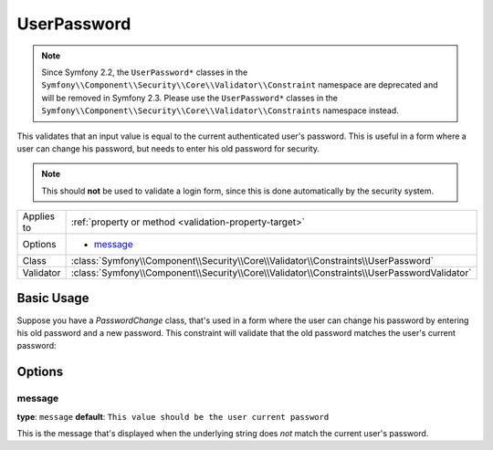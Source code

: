 UserPassword
============

.. versionadded:: 2.1
   This constraint is new in version 2.1.

.. note::

    Since Symfony 2.2, the ``UserPassword*`` classes in the
    ``Symfony\\Component\\Security\\Core\\Validator\\Constraint`` namespace are
    deprecated and will be removed in Symfony 2.3. Please use the
    ``UserPassword*`` classes in the
    ``Symfony\\Component\\Security\\Core\\Validator\\Constraints`` namespace instead.

This validates that an input value is equal to the current authenticated
user's password. This is useful in a form where a user can change his password,
but needs to enter his old password for security.

.. note::

    This should **not** be used to validate a login form, since this is done
    automatically by the security system.

+----------------+--------------------------------------------------------------------------------------------+
| Applies to     | :ref:`property or method <validation-property-target>`                                     |
+----------------+--------------------------------------------------------------------------------------------+
| Options        | - `message`_                                                                               |
+----------------+--------------------------------------------------------------------------------------------+
| Class          | :class:`Symfony\\Component\\Security\\Core\\Validator\\Constraints\\UserPassword`          |
+----------------+--------------------------------------------------------------------------------------------+
| Validator      | :class:`Symfony\\Component\\Security\\Core\\Validator\\Constraints\\UserPasswordValidator` |
+----------------+--------------------------------------------------------------------------------------------+

Basic Usage
-----------

Suppose you have a `PasswordChange` class, that's used in a form where the
user can change his password by entering his old password and a new password.
This constraint will validate that the old password matches the user's current
password:

.. configuration-block::

    .. code-block:: yaml

        # src/UserBundle/Resources/config/validation.yml
        Acme\UserBundle\Form\Model\ChangePassword:
            properties:
                oldPassword:
                    - Symfony\Component\Security\Core\Validator\Constraints\UserPassword:
                        message: "Wrong value for your current password"

    .. code-block:: php-annotations

        // src/Acme/UserBundle/Form/Model/ChangePassword.php
        namespace Acme\UserBundle\Form\Model;

        use Symfony\Component\Security\Core\Validator\Constraints as SecurityAssert;

        class ChangePassword
        {
            /**
             * @SecurityAssert\UserPassword(
             *     message = "Wrong value for your current password"
             * )
             */
             protected $oldPassword;
        }

    .. code-block:: xml

        <!-- src/UserBundle/Resources/config/validation.xml -->
        <?xml version="1.0" encoding="UTF-8" ?>
        <constraint-mapping xmlns="http://symfony.com/schema/dic/constraint-mapping"
            xmlns:xsi="http://www.w3.org/2001/XMLSchema-instance"
            xsi:schemaLocation="http://symfony.com/schema/dic/constraint-mapping http://symfony.com/schema/dic/constraint-mapping/constraint-mapping-1.0.xsd">

            <class name="Acme\UserBundle\Form\Model\ChangePassword">
                <property name="Symfony\Component\Security\Core\Validator\Constraints\UserPassword">
                    <option name="message">Wrong value for your current password</option>
                </property>
            </class>
        </constraint-mapping>

    .. code-block:: php

        // src/Acme/UserBundle/Form/Model/ChangePassword.php
        namespace Acme\UserBundle\Form\Model;

        use Symfony\Component\Validator\Mapping\ClassMetadata;
        use Symfony\Component\Security\Core\Validator\Constraints as SecurityAssert;

        class ChangePassword
        {
            public static function loadValidatorData(ClassMetadata $metadata)
            {
                $metadata->addPropertyConstraint('oldPassword', new SecurityAssert\UserPassword(array(
                    'message' => 'Wrong value for your current password',
                )));
            }
        }

Options
-------

message
~~~~~~~

**type**: ``message`` **default**: ``This value should be the user current password``

This is the message that's displayed when the underlying string does *not*
match the current user's password.
